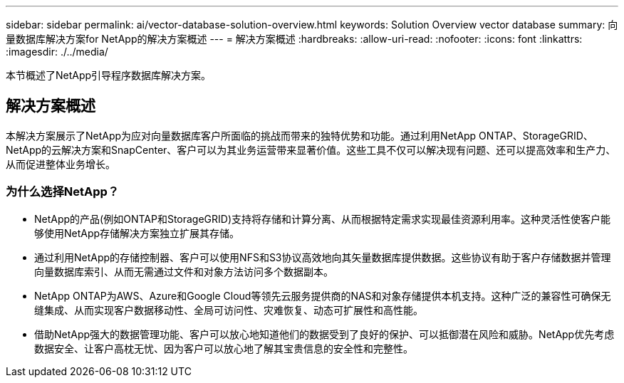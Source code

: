 ---
sidebar: sidebar 
permalink: ai/vector-database-solution-overview.html 
keywords: Solution Overview vector database 
summary: 向量数据库解决方案for NetApp的解决方案概述 
---
= 解决方案概述
:hardbreaks:
:allow-uri-read: 
:nofooter: 
:icons: font
:linkattrs: 
:imagesdir: ./../media/


[role="lead"]
本节概述了NetApp引导程序数据库解决方案。



== 解决方案概述

本解决方案展示了NetApp为应对向量数据库客户所面临的挑战而带来的独特优势和功能。通过利用NetApp ONTAP、StorageGRID、NetApp的云解决方案和SnapCenter、客户可以为其业务运营带来显著价值。这些工具不仅可以解决现有问题、还可以提高效率和生产力、从而促进整体业务增长。



=== 为什么选择NetApp？

* NetApp的产品(例如ONTAP和StorageGRID)支持将存储和计算分离、从而根据特定需求实现最佳资源利用率。这种灵活性使客户能够使用NetApp存储解决方案独立扩展其存储。
* 通过利用NetApp的存储控制器、客户可以使用NFS和S3协议高效地向其矢量数据库提供数据。这些协议有助于客户存储数据并管理向量数据库索引、从而无需通过文件和对象方法访问多个数据副本。
* NetApp ONTAP为AWS、Azure和Google Cloud等领先云服务提供商的NAS和对象存储提供本机支持。这种广泛的兼容性可确保无缝集成、从而实现客户数据移动性、全局可访问性、灾难恢复、动态可扩展性和高性能。
* 借助NetApp强大的数据管理功能、客户可以放心地知道他们的数据受到了良好的保护、可以抵御潜在风险和威胁。NetApp优先考虑数据安全、让客户高枕无忧、因为客户可以放心地了解其宝贵信息的安全性和完整性。

